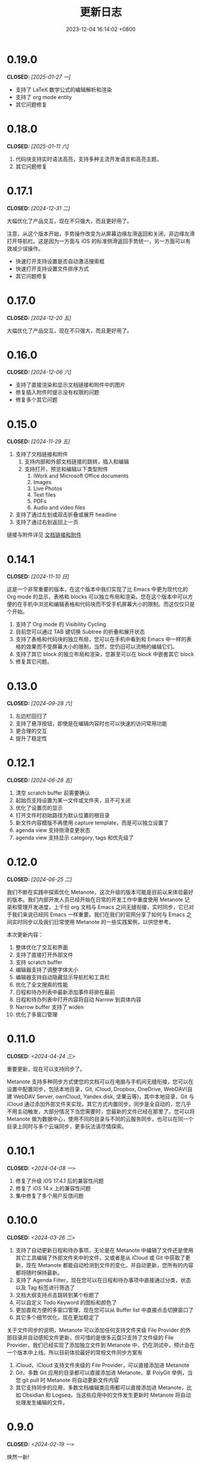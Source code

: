 #+TITLE: 更新日志
#+DATE: 2023-12-04 16:14:02 +0800
#+OPTIONS: toc:nil num:nil ^:t p:t
#+PROPERTY: SLUG changelog
#+PROPERTY: LANGUAGE zh

* 0.19.0
CLOSED: [2025-01-27 一]
- 支持了 LaTeX 数学公式的编辑解析和渲染
- 支持了 org mode entity
- 其它问题修复
* 0.18.0
CLOSED: [2025-01-11 六]
1. 代码块支持实时语法高亮，支持多种主流开发语言和高亮主题。
2. 其它问题修复
* 0.17.1
CLOSED: [2024-12-31 二]
大幅优化了产品交互，现在不只强大，而且更好用了。

注意，从这个版本开始，手势操作改变为从屏幕边缘左滑返回和关闭，非边缘左滑打开导航栏。这是因为一方面与 iOS 的标准侧滑返回手势统一，另一方面可以有效减少误操作。

- 快速打开支持设置是否自动激活搜索框
- 快速打开支持设置文件排序方式
- 其它问题修复
* 0.17.0
CLOSED: [2024-12-20 五]
大幅优化了产品交互，现在不只强大，而且更好用了。
* 0.16.0
CLOSED: [2024-12-06 六]
- 支持了直接渲染和显示文档链接和附件中的图片
- 修复插入附件时提示没有权限的问题
- 修复多个其它问题
* 0.15.0
CLOSED: [2024-11-29 五]
1. 支持了文档链接和附件
   1. 支持内部和外部文档链接的跳转，插入和编辑
   2. 支持打开，预览和编辑以下类型附件
      1. iWork and Microsoft Office documents
      2. Images
      3. Live Photos
      4. Text files
      5. PDFs
      6. Audio and video files
2. 支持了通过左划或双击折叠或展开 headline
3. 支持了通过右划返回上一页

链接与附件详见 [[file:../hyperlinks_and_attachments.html][文档链接和附件]]
* 0.14.1
CLOSED: [2024-11-10 日]
这是一个非常重要的版本，在这个版本中我们实现了比 Emacs 中更为现代化的 Org mode 的显示，表格和 blocks 可以独立布局和渲染。您在这个版本中可以方便的在手机中浏览和编辑表格和代码块而不受手机屏幕大小的限制。而这仅仅只是个开始。

1. 支持了 Org mode 的 Visibility Cycling
2. 目前您可以通过 TAB 键切换 Subtree 的折叠和展开状态
3. 支持了表格和代码块的独立布局，您可以在手机中看到和 Emacs 中一样的表格的效果而不受屏幕大小的限制，当然，您仍旧可以流畅的编辑它们。
4. 支持了其它 block 的独立布局和渲染，您甚至可以在 block 中嵌套其它 block
5. 修复其它问题。
* 0.13.0
CLOSED: [2024-09-28 六]
1. 左边栏回归了
2. 支持了悬浮按钮，即使是在编辑内容时也可以快速的访问常用功能
3. 更合理的交互
4. 提升了稳定性
* 0.12.1
CLOSED: [2024-06-28 五]
1. 清空 scratch buffer 前需要确认
2. 起始页支持设置为某一文件或文件夹，且不可关闭
3. 优化了设置页的显示
4. 打开文件时初始路径为默认位置的根目录
5. 新文件内容模版不再使用 capture template，而是可以独立设置了
6. agenda view 支持侧滑变更状态
7. agenda view 支持显示 category, tags 和优先级了
* 0.12.0
CLOSED: [2024-06-25 二]
我们不断在实践中探索优化 Metanote，这次升级的版本可能是目前以来体验最好的版本。我们内部开发人员已经开始在日常的开发工作中重度使用 Metanote 记录和管理开发进度，上千份 org 文档与 Emacs 之间无缝衔接，实时同步，它已对于我们来说已经同 Emacs 一样重要。我们在我们的官网分享了如何与 Emacs 之间实时同步以及我们日常使用 Metanote 的一些实践案例，以供您参考。

本次更新内容：
1. 整体优化了交互和界面
2. 支持了直接打开外部文件
3. 支持 scratch buffer
4. 编辑器支持了调整字体大小
5. 编辑器支持自动隐藏显示导航栏和工具栏
6. 优化了全文搜索的性能
7. 日程和待办列表中最新添加事件将排在最前
8. 日程和待办列表中打开内容将自动 Narrow 到具体内容
9. Narrow buffer 支持了 widen
10. 优化了多窗口管理
* 0.11.0
CLOSED: <2024-04-24 三>
重要更新，现在可以支持同步了。

Metanote 支持多种同步方式使您的文档可以在电脑与手机间无缝衔接，您可以在设置中配置同步，包括本地目录，Git, iCloud, Dropbox, OneDrive, WebDAV(自建 WebDAV Server, ownCloud, Yandex.disk, 坚果云等)，其中本地目录，Git 与 iCloud 通过添加外部文件夹实现，其它方式内置同步。同步是全自动的，您几乎不用主动触发，大部分情况下当您需要时，您最新的文件已经在那里了。您可以将 Metanote 做为数据中心，使用不同的目录与不同的云服务同步，也可以在同一个目录上同时与多个云端同步，更多玩法请尽情探索。
* 0.10.1
CLOSED: <2024-04-08 一>
1. 修复了升级 iOS 17.4.1 后的兼容性问题
2. 修复了 iOS 14.x 上的兼容性问题
3. 集中修复了多个用户反馈问题
* 0.10.0
CLOSED: <2024-03-26 二>
1. 支持了自动更新日程和待办事项，无论是在 Metanote 中编辑了文件还是使用其它工具编辑了外部文件夹中的文件，又或者是从 iCloud 或 Git 中获取了更新，现在 Metanote 都能自动检测到文件的变化，并自动更新，您所有的内容都将随时保持最新。
2. 支持了 Agenda Filter，现在您可以在日程和待办事项中直接通过分类，状态以及 Tag 标签进行筛选了
3. 文档大纲支持点击跳转到某个标题了
4. 可以自定义 Todo Keyword 的图标和颜色了
5. 更加直观方便的多窗口管理，现在您可以从 Buffer list 中直接点击切换窗口了
6. 其它多个细节优化，现在更加稳定了


关于文件同步的说明，Metanote 可以添加任何支持文件夹级 File Provider 的外部目录并自动感知文件更新，但可惜的是很多云盘只支持了文件级的 File Provider，我们已经实现了添加独立文件到 Metanote 中，仍在测试中，预计会在一个版本中上线。所以目前体验最好的常规文件同步方案有
1. iCloud，iCloud 支持文件夹级的 File Provider，可以直接添加进 Metanote
2. Git，多数 Git 应用的目录都可以直接添加进 Metanote，拿 PolyGit 举例，当您 git pull 时 Metanote 将自动更新文件内容
3. 其它支持同步的应用，多数文档编辑类应用都可以直接添加进 Metanote，比如 Obsidian 和 Logseq，当这些应用中的文件发生更新时 Metanote 将自动处理发生编辑的文件。
* 0.9.0
CLOSED: <2024-02-19 一>
焕然一新!
1. 重新设计了 Logo
2. 全面优化了主体交互体验，支持了侧边栏和更适合手机的滑动操作，高效流畅
3. 集中优化了软键盘的设计
   1. 功能集中且清晰
   2. 支持了按键音反馈
   3. 支持了轨迹球移动光标
4. 支持了隐藏文件和文件夹
5. 支持添加 Obsidian 和 Logseq 工作目录，整合并统一管理和编辑
6. 支持定制启动页
7. 支持在新窗口打开当前内容
8. 多个细节优化和问题修复
* 0.8.0
CLOSED: <2024-02-01 四>
终于，自定义 Capture 功能的开发和测工作完成了！这个过程不但有一些技术挑战，而且有着很大的工作量，有非常多的使用场景需要支持，单是测试工作就用了将近两周。

至此，Metanote 对 Org mode 的核心功能的支持更加完备，包括基本的文档结构，自定义任务管理，自定义 Tag 等 InBufferSettings, 自定义 Agenda view，自定义 Capture 等等，我想 Metanote 应该是在 Emacs 之外对 Org mode 支持最完整的应用了。在后面的开发工作中我们将逐渐支持富文本渲染，包括图片，表格，超链接等，以及加密，导出，Roam Research 等功能，敬请期待。

同时我们启用了公测版本，您可以同时安装正式版和测试版，加入公测，反馈问题， https://testflight.apple.com/join/pAYGdOQe (注意，测试版本可能会存在一些问题，仅供测试使用)

本次更新内容:
1. 支持自定义 Capture 功能，详细设置和使用请参考官网 https://metanote-dev.github.io/
2. 所有打开新窗口(Buffer)的功能的入口，包括 capture, agenda view, 文件管理器，收藏等，移至导航栏左侧菜单
3. “草稿”功能做为一个 Capture 模版不再独立存在，从文件管理器中移除
4. “收藏”功能独立为一个窗口(Buffer)，从文件管理器中移除
5. 优化了 MiniBuffer 和 Narrow Buffer 的功能
* 0.7.1
CLOSED: <2023-12-11>
1. 修复了无法删除日程类型自定义 Agenda view 的问题
2. 修复了编辑器菜单中有出现两个"设置"入口的问题
* 0.7.0
CLOSED: <2023-11-18>
至此 Custom agenda view 功能完整了，Org mode 中 Custom agenda view 功能的所有设置项都已支持(如果有遗漏请报问题给我们)。

下一步我们将全面支持 Custom capture 功能，敬请期待！

1. Custom agenda view 现在支持 Agenda 类型，可以按日，周，月和年时间范围查看待办事项
2. 自定义 Agenda view 可以直接保存了
3. 日程默认显示本周所有的待办事项
4. 默认全局待办列表只显示未完成项目
5. Capture 和 Agenda view 功能入口统一到了更多菜单中
6. 多个细节体验优化
* 0.6.0
CLOSED: <2023-11-03>
重磅功能，支持了自定义待办清单(Agenda View)! 可以根据 CATEGORY, TAG, PROPERTY, TODO 关键字等自定义待办清单，并可保存以供随时访问查看。

1. 支持自定义待办清单(Agenda View)
2. 支持 Tag，包括 Tag Group，详见帮助文档
3. 支持 Property，包括自定义 Property 和 Special Property，目前支持的 Special Property 包括 PRIORITY, LEVEL, TODO, ITEM, CATEGORY, 详见帮助文档
4. 支持 InBufferSettings ，详见文档，目前支持的包括 TITLE,DATE,CATEGORY,PROPERTY,TODO,SEQ_TODO,TYP_TODO,FILETAGS,TAGS
5. 窗口切换效果优化等多处体验优化
* 0.5.0
CLOSED: <2023-09-22>
Metanote 目前处于高速开发过程中，随着我们开发工作的进行，我们会带来更多便利好用的功能，并成为最好的笔记，日程和待办清单工具。感谢早期用户对我们的支持和鼓励。

1. 在这个版本中我们支持了对 Metanote 所有高级功能的一次性永久买断！
2. 支持了 iPad!
3. 支持了移动和重命名文件或文件夹。这样您就可以更方便的管理您的草稿和闪现。
4. 多个体现细节优化
* 0.4.0
CLOSED: <2023-09-08>
重大更新！
三个非常实用的功能
1. 支持本地通知了！对于编辑的计划事件，最迟事件和日程可以在安排的时间通知提醒了！
2. 支持今日聚合视图！一键查看今天要做的事！
3. 自定义待办关键字！告别 TODO 和 DONE，你可以设置自己独有的关键字，比如“稍后”，“取消”，所有你能想到的，发挥想象力，找到最合适自己的工作流！

体验优化
1. 编辑时屏幕常亮，现在可以慢慢思考了
2. 优化了时间戳的编辑
3. 支持快捷启动，闪现功能从主屏屏一键开启

App 正处于早期高速开发阶段，请保持关注和更新，总会有一些功能让你心动！
* 0.3.0
CLOSED: <2023-08-22>
1. 支持快速记录闪现
2. 更好的文件管理器
3. 支持设置默认位置
4. 更方便的移动光标
5. 编辑器支持深色模式，并优化了字体颜色
6. 优化了多个交互细节
* 0.2.1
CLOSED: <2023-08-11>
1. 问题修复
* 0.2.0
CLOSED: <2023-08-07>
1. 支持增加外部文档位置
2. 支持移除 auto-fill mode.
3. 问题修复
* 0.1.0
CLOSED: <2023-07-27>
1. 流畅丝滑的编辑体验
2. 兼容 org mode 9.3.6
3. 支持 capture, agenda view, refile, log note 等功能
4. 支持 mini buffer, remote edit
5. 支持多窗口编辑
6. 支持全文搜索
